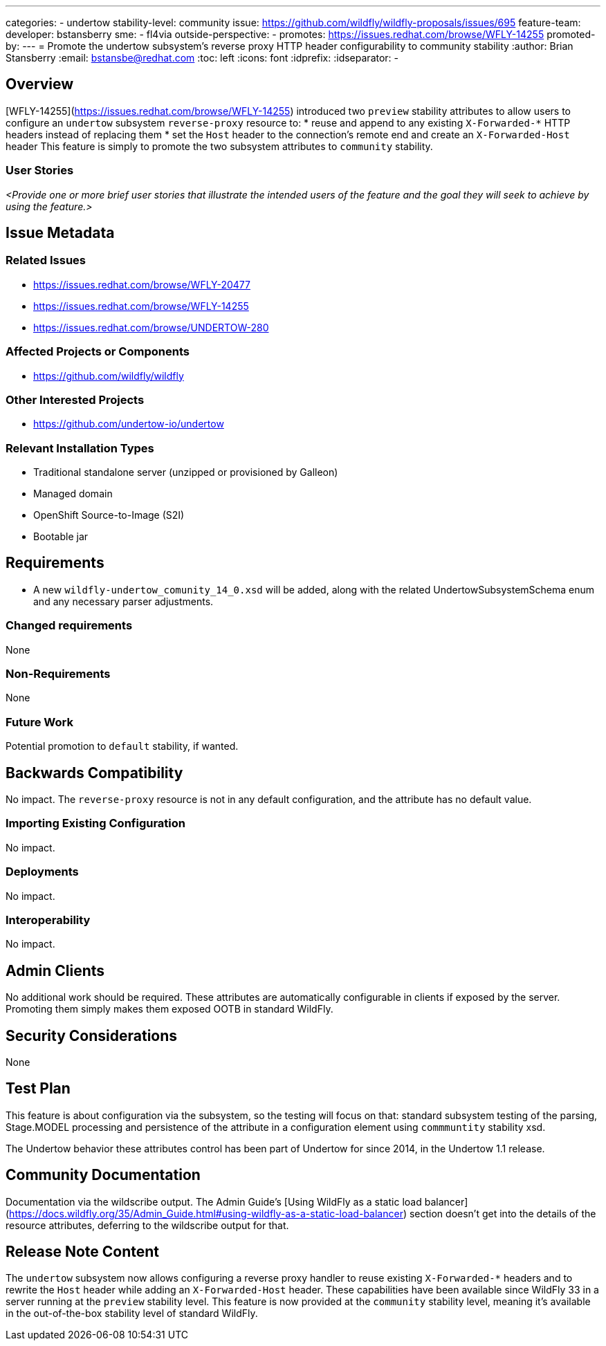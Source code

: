 ---
categories:
  - undertow
stability-level: community
issue: https://github.com/wildfly/wildfly-proposals/issues/695
feature-team:
 developer: bstansberry
 sme:
  - fl4via
 outside-perspective:
  -
promotes: https://issues.redhat.com/browse/WFLY-14255
promoted-by:
---
= Promote the undertow subsystem's reverse proxy HTTP header configurability to community stability
:author:            Brian Stansberry
:email:             bstansbe@redhat.com
:toc:               left
:icons:             font
:idprefix:
:idseparator:       -

== Overview

[WFLY-14255](https://issues.redhat.com/browse/WFLY-14255) introduced two `preview` stability attributes to allow users to configure an `undertow` subsystem `reverse-proxy` resource to: 
* reuse and append to any existing `X-Forwarded-*` HTTP headers instead of replacing them
* set the `Host` header to the connection's remote end and create an `X-Forwarded-Host` header
This feature is simply to promote the two subsystem attributes to `community` stability.

=== User Stories

__<Provide one or more brief user stories that illustrate the intended users of
 the feature and the goal they will seek to achieve by using the feature.>__

== Issue Metadata

=== Related Issues

* https://issues.redhat.com/browse/WFLY-20477
* https://issues.redhat.com/browse/WFLY-14255
* https://issues.redhat.com/browse/UNDERTOW-280

=== Affected Projects or Components

 * https://github.com/wildfly/wildfly

=== Other Interested Projects

* https://github.com/undertow-io/undertow

=== Relevant Installation Types

* Traditional standalone server (unzipped or provisioned by Galleon)
* Managed domain
* OpenShift Source-to-Image (S2I)
* Bootable jar

== Requirements

* A new `wildfly-undertow_comunity_14_0.xsd` will be added, along with the related UndertowSubsystemSchema enum and any necessary parser adjustments.

=== Changed requirements

None

=== Non-Requirements

None

=== Future Work

Potential promotion to `default` stability, if wanted.

== Backwards Compatibility

No impact. The `reverse-proxy` resource is not in any default configuration, and the attribute has no default value.

=== Importing Existing Configuration

No impact.

=== Deployments

No impact.

=== Interoperability

No impact.


== Admin Clients

No additional work should be required. These attributes are automatically configurable in clients if exposed by the server. Promoting them simply makes them exposed OOTB in standard WildFly.

== Security Considerations

None

[[test_plan]]
== Test Plan

This feature is about configuration via the subsystem, so the testing will focus on that: standard subsystem testing of the parsing, Stage.MODEL processing and persistence of the attribute in a configuration element using `commmuntity` stability xsd.

The Undertow behavior these attributes control has been part of Undertow for since 2014, in the Undertow 1.1 release.

== Community Documentation

Documentation via the wildscribe output. The Admin Guide's [Using WildFly as a static load balancer](https://docs.wildfly.org/35/Admin_Guide.html#using-wildfly-as-a-static-load-balancer) section doesn't get into the details of the resource attributes, deferring to the wildscribe output for that.

== Release Note Content

The `undertow` subsystem now allows configuring a reverse proxy handler to reuse existing `X-Forwarded-*` headers and to rewrite the `Host` header while adding an `X-Forwarded-Host` header. These capabilities have been available since WildFly 33 in a server running at the `preview` stability level. This feature is now provided at the `community` stability level, meaning it's available in the out-of-the-box stability level of standard WildFly.
